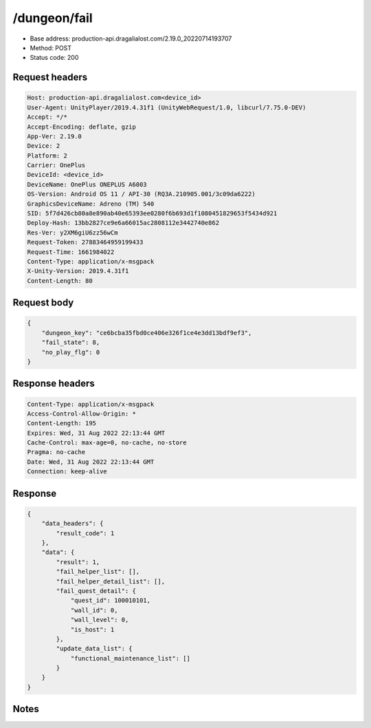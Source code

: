 /dungeon/fail
============================================================

- Base address: production-api.dragalialost.com/2.19.0_20220714193707
- Method: POST
- Status code: 200

Request headers
----------------

.. code-block:: text

	Host: production-api.dragalialost.com<device_id>
	User-Agent: UnityPlayer/2019.4.31f1 (UnityWebRequest/1.0, libcurl/7.75.0-DEV)
	Accept: */*
	Accept-Encoding: deflate, gzip
	App-Ver: 2.19.0
	Device: 2
	Platform: 2
	Carrier: OnePlus
	DeviceId: <device_id>
	DeviceName: OnePlus ONEPLUS A6003
	OS-Version: Android OS 11 / API-30 (RQ3A.210905.001/3c09da6222)
	GraphicsDeviceName: Adreno (TM) 540
	SID: 5f7d426cb80a8e890ab40e65393ee0280f6b693d1f1080451829653f5434d921
	Deploy-Hash: 13bb2827ce9e6a66015ac2808112e3442740e862
	Res-Ver: y2XM6giU6zz56wCm
	Request-Token: 27883464959199433
	Request-Time: 1661984022
	Content-Type: application/x-msgpack
	X-Unity-Version: 2019.4.31f1
	Content-Length: 80


Request body
----------------

.. code-block:: json

	{
	    "dungeon_key": "ce6bcba35fbd0ce406e326f1ce4e3dd13bdf9ef3",
	    "fail_state": 8,
	    "no_play_flg": 0
	}

Response headers
----------------

.. code-block:: text

	Content-Type: application/x-msgpack
	Access-Control-Allow-Origin: *
	Content-Length: 195
	Expires: Wed, 31 Aug 2022 22:13:44 GMT
	Cache-Control: max-age=0, no-cache, no-store
	Pragma: no-cache
	Date: Wed, 31 Aug 2022 22:13:44 GMT
	Connection: keep-alive


Response
----------------

.. code-block:: json

	{
	    "data_headers": {
	        "result_code": 1
	    },
	    "data": {
	        "result": 1,
	        "fail_helper_list": [],
	        "fail_helper_detail_list": [],
	        "fail_quest_detail": {
	            "quest_id": 100010101,
	            "wall_id": 0,
	            "wall_level": 0,
	            "is_host": 1
	        },
	        "update_data_list": {
	            "functional_maintenance_list": []
	        }
	    }
	}

Notes
------
